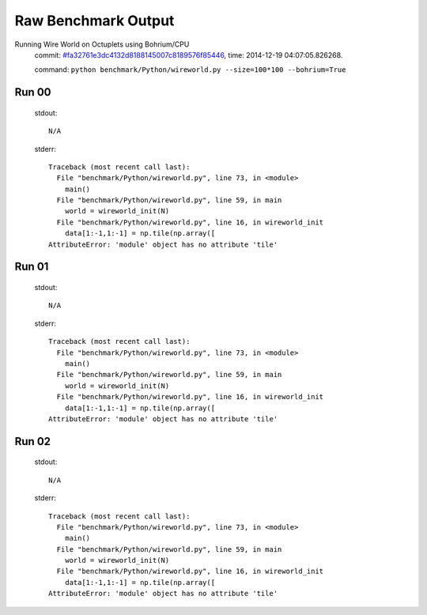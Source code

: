
Raw Benchmark Output
====================

Running Wire World on Octuplets using Bohrium/CPU
    commit: `#fa32761e3dc4132d8188145007c8189576f85446 <https://bitbucket.org/bohrium/bohrium/commits/fa32761e3dc4132d8188145007c8189576f85446>`_,
    time: 2014-12-19 04:07:05.826268.

    command: ``python benchmark/Python/wireworld.py --size=100*100 --bohrium=True``

Run 00
~~~~~~
    stdout::

        N/A

    stderr::

        Traceback (most recent call last):
          File "benchmark/Python/wireworld.py", line 73, in <module>
            main()
          File "benchmark/Python/wireworld.py", line 59, in main
            world = wireworld_init(N)
          File "benchmark/Python/wireworld.py", line 16, in wireworld_init
            data[1:-1,1:-1] = np.tile(np.array([
        AttributeError: 'module' object has no attribute 'tile'
        



Run 01
~~~~~~
    stdout::

        N/A

    stderr::

        Traceback (most recent call last):
          File "benchmark/Python/wireworld.py", line 73, in <module>
            main()
          File "benchmark/Python/wireworld.py", line 59, in main
            world = wireworld_init(N)
          File "benchmark/Python/wireworld.py", line 16, in wireworld_init
            data[1:-1,1:-1] = np.tile(np.array([
        AttributeError: 'module' object has no attribute 'tile'
        



Run 02
~~~~~~
    stdout::

        N/A

    stderr::

        Traceback (most recent call last):
          File "benchmark/Python/wireworld.py", line 73, in <module>
            main()
          File "benchmark/Python/wireworld.py", line 59, in main
            world = wireworld_init(N)
          File "benchmark/Python/wireworld.py", line 16, in wireworld_init
            data[1:-1,1:-1] = np.tile(np.array([
        AttributeError: 'module' object has no attribute 'tile'
        



